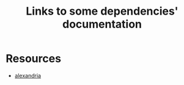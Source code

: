 :PROPERTIES:
:ID:       7d0f5cd2-d216-4882-84ac-27c004ad6fbd
:END:
#+title: Links to some dependencies' documentation
* Resources

- [[https://alexandria.common-lisp.dev/draft/alexandria.html][alexandria]]
